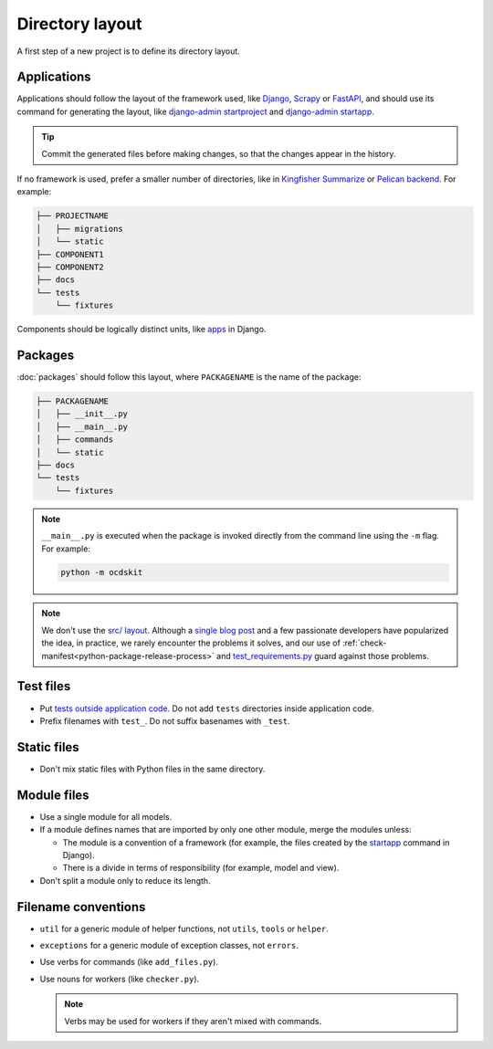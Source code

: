 Directory layout
================

A first step of a new project is to define its directory layout.

Applications
------------

Applications should follow the layout of the framework used, like `Django <https://docs.djangoproject.com/en/4.2/intro/tutorial01/>`__, `Scrapy <https://docs.scrapy.org/en/latest/topics/commands.html#default-structure-of-scrapy-projects>`__ or `FastAPI <https://fastapi.tiangolo.com/tutorial/bigger-applications/#an-example-file-structure>`__, and should use its command for generating the layout, like `django-admin startproject <https://docs.djangoproject.com/en/4.2/ref/django-admin/#startproject>`__ and `django-admin startapp <https://docs.djangoproject.com/en/4.2/ref/django-admin/#startapp>`__.

.. tip::

   Commit the generated files before making changes, so that the changes appear in the history.

If no framework is used, prefer a smaller number of directories, like in `Kingfisher Summarize <https://github.com/open-contracting/kingfisher-summarize>`__ or `Pelican backend <https://github.com/open-contracting/pelican-backend>`__. For example:

.. code-block:: none

   ├── PROJECTNAME
   │   ├── migrations
   │   └── static
   ├── COMPONENT1
   ├── COMPONENT2
   ├── docs
   └── tests
       └── fixtures

Components should be logically distinct units, like `apps <https://docs.djangoproject.com/en/4.2/ref/applications/>`__ in Django.

.. seealso::

   :ref:`Django directory layout guide<django-layout>`

.. _layout-packages:

Packages
--------

:doc:`packages` should follow this layout, where ``PACKAGENAME`` is the name of the package:

.. code-block:: none

   ├── PACKAGENAME
   │   ├── __init__.py
   │   ├── __main__.py
   │   ├── commands
   │   └── static
   ├── docs
   └── tests
       └── fixtures

.. note::

   ``__main__.py`` is executed when the package is invoked directly from the command line using the ``-m`` flag. For example:

   .. code-block:: bash

      python -m ocdskit

.. seealso::

   `__main__.py in Python Packages <https://docs.python.org/3/library/__main__.html#main-py-in-python-packages>`__

.. note::

   We don't use the `src/ layout <https://blog.ionelmc.ro/2014/05/25/python-packaging/#the-structure>`__. Although a `single blog post <https://blog.ionelmc.ro/2015/02/24/the-problem-with-packaging-in-python/>`__ and a few passionate developers have popularized the idea, in practice, we rarely encounter the problems it solves, and our use of :ref:`check-manifest<python-package-release-process>` and `test_requirements.py <https://github.com/open-contracting/standard-maintenance-scripts/blob/main/tests/test_requirements.py>`__ guard against those problems.

.. _layout-tests:

Test files
----------

-  Put `tests outside application code <https://docs.pytest.org/en/latest/explanation/goodpractices.html#choosing-a-test-layout-import-rules>`__. Do not add ``tests`` directories inside application code.
-  Prefix filenames with ``test_``. Do not suffix basenames with ``_test``.

Static files
------------

-  Don't mix static files with Python files in the same directory.

Module files
------------

-  Use a single module for all models.
-  If a module defines names that are imported by only one other module, merge the modules unless:

   - The module is a convention of a framework (for example, the files created by the `startapp <https://docs.djangoproject.com/en/4.2/intro/tutorial01/#creating-the-polls-app>`__ command in Django).
   - There is a divide in terms of responsibility (for example, model and view).

-  Don't split a module only to reduce its length.

.. seealso::

   -  :ref:`fat-models`
   -  `FastAPI documentation <https://sqlmodel.tiangolo.com/tutorial/code-structure/#single-module-for-models>`__

Filename conventions
--------------------

-  ``util`` for a generic module of helper functions, not ``utils``, ``tools`` or ``helper``.
-  ``exceptions`` for a generic module of exception classes, not ``errors``.
-  Use verbs for commands (like ``add_files.py``).
-  Use nouns for workers (like ``checker.py``).

   .. note::

      Verbs may be used for workers if they aren't mixed with commands.
